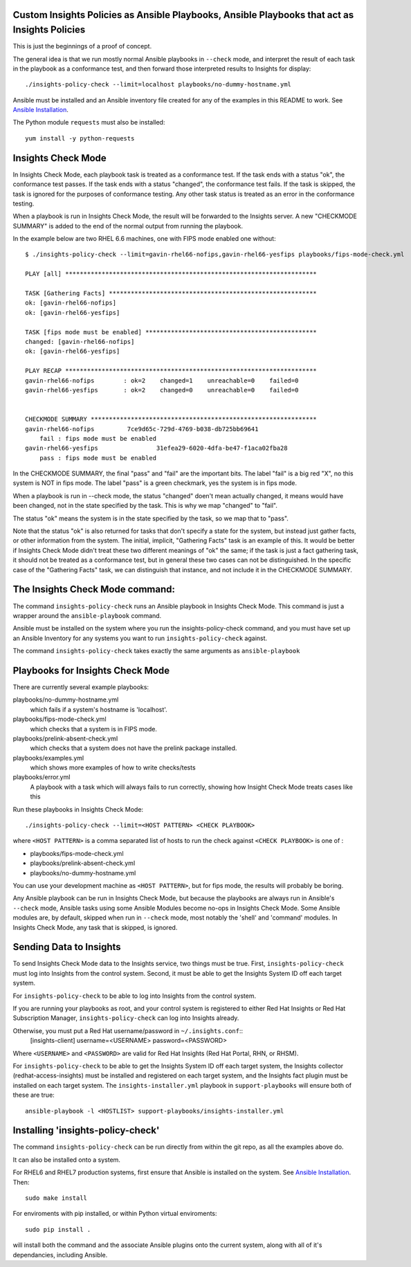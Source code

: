 Custom Insights Policies as Ansible Playbooks, Ansible Playbooks that act as Insights Policies
---------------

This is just the beginnings of a proof of concept.

The general idea is that we run mostly normal Ansible playbooks in ``--check`` mode, and
interpret the result of each task in the playbook as a conformance test, and then forward
those interpreted results to Insights for display::

   ./insights-policy-check --limit=localhost playbooks/no-dummy-hostname.yml

Ansible must be installed and an Ansible inventory file created for any of the examples
in this README to work.  See `Ansible Installation
<http://docs.ansible.com/ansible/latest/intro_installation.html>`_.

The Python module ``requests`` must also be installed::

  yum install -y python-requests


Insights Check Mode
---------

In Insights Check Mode, each playbook task is treated as a conformance test.  If the task
ends with a status "ok", the conformance test passes.  If the task ends with a status "changed",
the conformance test fails.  If the task is skipped, the task is ignored for the purposes of
conformance testing.  Any other task status is treated as an error in the conformance testing.

When a playbook is run in Insights Check Mode, the result will be forwarded to the Insights
server.  A new "CHECKMODE SUMMARY" is added to the end of the normal output from running
the playbook.

In the example below are two RHEL 6.6 machines, one with FIPS mode enabled one without::

    $ ./insights-policy-check --limit=gavin-rhel66-nofips,gavin-rhel66-yesfips playbooks/fips-mode-check.yml 

    PLAY [all] *********************************************************************

    TASK [Gathering Facts] *********************************************************
    ok: [gavin-rhel66-nofips]
    ok: [gavin-rhel66-yesfips]

    TASK [fips mode must be enabled] ***********************************************
    changed: [gavin-rhel66-nofips]
    ok: [gavin-rhel66-yesfips]

    PLAY RECAP *********************************************************************
    gavin-rhel66-nofips        : ok=2    changed=1    unreachable=0    failed=0   
    gavin-rhel66-yesfips       : ok=2    changed=0    unreachable=0    failed=0   


    CHECKMODE SUMMARY **************************************************************
    gavin-rhel66-nofips		7ce9d65c-729d-4769-b038-db725bb69641
        fail : fips mode must be enabled
    gavin-rhel66-yesfips		31efea29-6020-4dfa-be47-f1aca02fba28
        pass : fips mode must be enabled

In the CHECKMODE SUMMARY, the final "pass" and "fail" are the important bits.  The label
"fail" is a big red "X", no this system is NOT in fips mode.  The label "pass" is a green
checkmark, yes the system is in fips mode.

When a playbook is run in --check mode, the status "changed" doen't mean actually changed, it
means would have been changed, not in the state specified by the task.  This is why we map
"changed" to "fail".

The status "ok" means the system is in the state specified by the task, so we map that to "pass".

Note that the status "ok" is also returned for tasks that don't specify a state for the system,
but instead just gather facts, or other information from the system.  The initial, implicit,
"Gathering Facts" task is an example of this.  It would be better if Insights Check Mode didn't
treat these two different meanings of "ok" the same; if the task is just a fact gathering task,
it should not be treated as a conformance test, but in general these two cases can not be
distinguished.  In the specific case of the "Gathering Facts" task, we can distinguish that
instance, and not include it in the CHECKMODE SUMMARY.


The Insights Check Mode command:
----------

The command ``insights-policy-check`` runs an Ansible playbook in Insights Check Mode.  This
command is just a wrapper around the ``ansible-playbook`` command.

Ansible must be installed on the system where you run the insights-policy-check command, and
you must have set up an Ansible Inventory for any systems you want to run ``insights-policy-check``
against.

The command ``insights-policy-check`` takes exactly the same arguments as ``ansible-playbook``

Playbooks for Insights Check Mode
------

There are currently several example playbooks:

playbooks/no-dummy-hostname.yml
  which fails if a system's hostname is 'localhost'.

playbooks/fips-mode-check.yml
  which checks that a system is in FIPS mode.
   
playbooks/prelink-absent-check.yml
  which checks that a system does not have the prelink package installed.

playbooks/examples.yml
  which shows more examples of how to write checks/tests

playbooks/error.yml
  A playbook with a task which will always fails to run correctly,
  showing how Insight Check Mode treats cases like this


Run these playbooks in Insights Check Mode::

    ./insights-policy-check --limit=<HOST PATTERN> <CHECK PLAYBOOK>

where ``<HOST PATTERN>`` is a comma separated list of hosts to run the check against 
``<CHECK PLAYBOOK>`` is one of :

- playbooks/fips-mode-check.yml
- playbooks/prelink-absent-check.yml
- playbooks/no-dummy-hostname.yml

You can use your development machine as ``<HOST PATTERN>``, but for fips mode,
the results will probably be boring.

Any Ansible playbook can be run in Insights Check Mode, but because the playbooks are
always run in Ansible's ``--check`` mode, Ansible tasks using some Ansible Modules become
no-ops in Insights Check Mode.  Some Ansible modules are, by default, skipped when run
in ``--check`` mode, most notably the 'shell' and 'command' modules.  In Insights Check Mode,
any task that is skipped, is ignored.


Sending Data to Insights
------

To send Insights Check Mode data to the Insights service, two things must be true.  First,
``insights-policy-check`` must log into Insights from the control system.  Second, it
must be able to get the Insights System ID off each target system.

For ``insights-policy-check`` to be able to log into Insights from the control system.

If you are running your playbooks as root, and your control system is registered to either
Red Hat Insights or Red Hat Subscription Manager, ``insights-policy-check`` can log into
Insights already.

Otherwise, you must put a Red Hat username/password in ``~/.insights.conf``::
  [insights-client]
  username=<USERNAME>
  password=<PASSWORD>

Where ``<USERNAME>`` and ``<PASSWORD>`` are valid for Red Hat Insights (Red Hat Portal,
RHN, or RHSM).

For ``insights-policy-check`` to be able to get the Insights System ID off each target system,
the Insights collector (redhat-access-insights) must be installed and registered on each target
system, and the Insights fact plugin must be installed on each target system.  The
``insights-installer.yml`` playbook in ``support-playbooks`` will ensure both of these are true::

     ansible-playbook -l <HOSTLIST> support-playbooks/insights-installer.yml


Installing 'insights-policy-check'
------

The command ``insights-policy-check`` can be run directly from within the git repo, as all
the examples above do.

It can also be installed onto a system.

For RHEL6 and RHEL7 production systems, first ensure that Ansible is installed on the system.
See `Ansible Installation <http://docs.ansible.com/ansible/latest/intro_installation.html>`_.
Then::

    sudo make install


For enviroments with pip installed, or within Python virtual enviroments::

    sudo pip install .

will install both the command and the associate Ansible plugins onto the current system, along
with all of it's dependancies, including Ansible.
